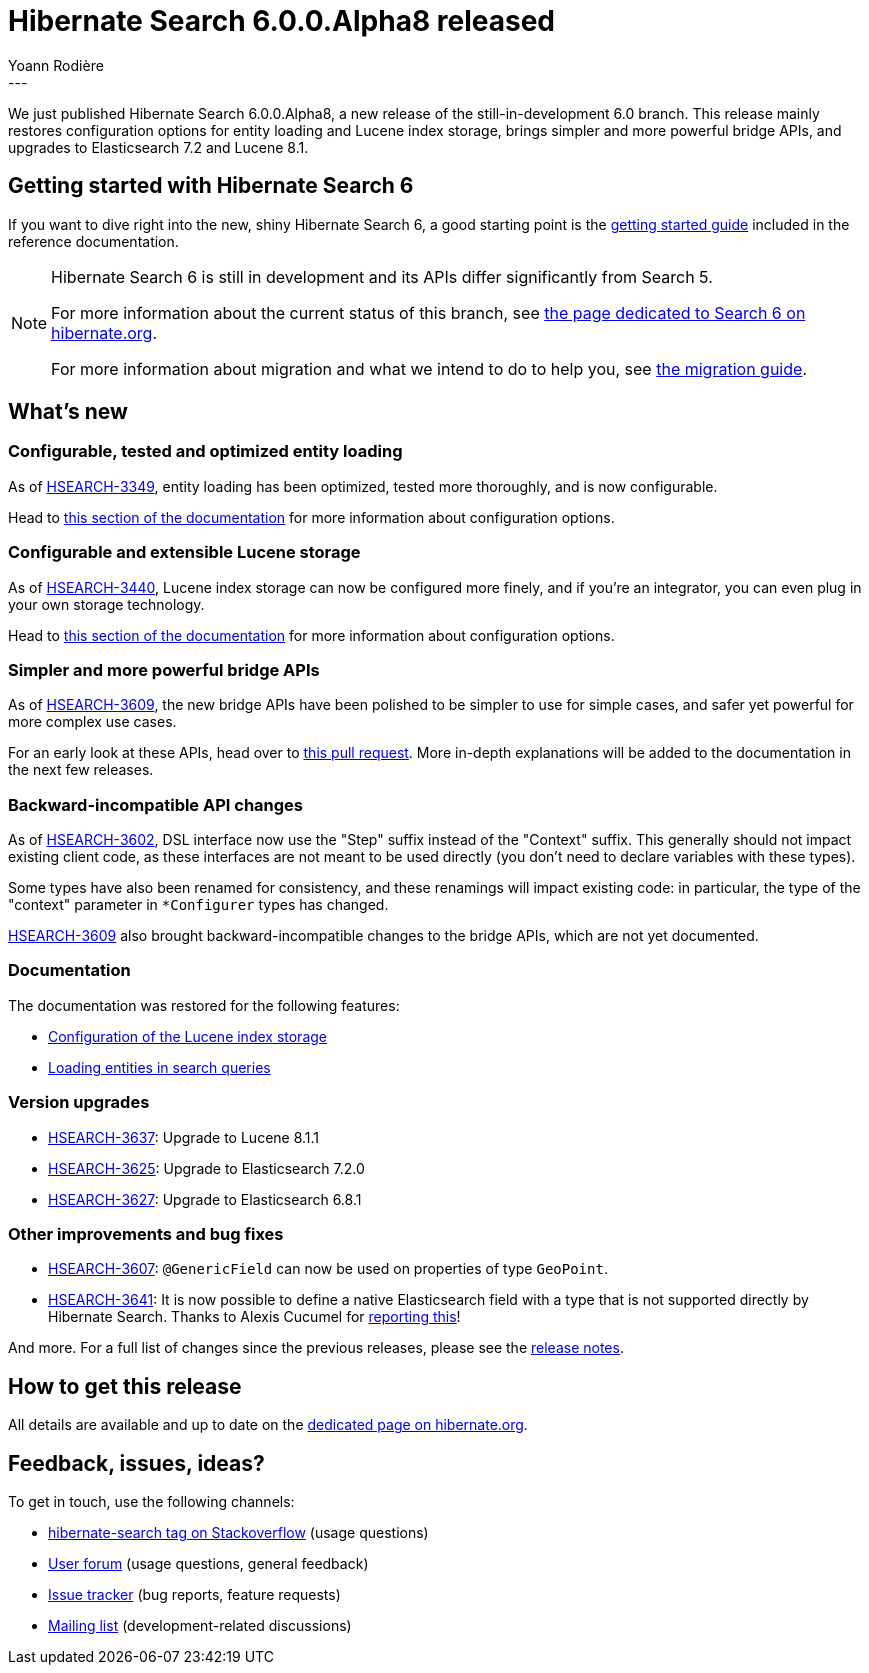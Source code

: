 = Hibernate Search 6.0.0.Alpha8 released
Yoann Rodière
:awestruct-tags: [ "Hibernate Search", "Lucene", "Elasticsearch", "Releases" ]
:awestruct-layout: blog-post
---

We just published Hibernate Search 6.0.0.Alpha8,
a new release of the still-in-development 6.0 branch.
This release mainly restores configuration options for entity loading and Lucene index storage,
brings simpler and more powerful bridge APIs,
and upgrades to Elasticsearch 7.2 and Lucene 8.1.

+++<!-- more -->+++

== Getting started with Hibernate Search 6

If you want to dive right into the new, shiny Hibernate Search 6,
a good starting point is the
https://docs.jboss.org/hibernate/search/6.0/reference/en-US/html_single/#getting-started[getting started guide]
included in the reference documentation.

[NOTE]
====
Hibernate Search 6 is still in development and its APIs differ significantly from Search 5.

For more information about the current status of this branch, see
http://hibernate.org/search/releases/6.0/#whats-new[the page dedicated to Search 6 on hibernate.org].

For more information about migration and what we intend to do to help you, see
http://hibernate.org/search/documentation/migrate/6.0/[the migration guide].
====

== What's new

=== Configurable, tested and optimized entity loading

As of https://hibernate.atlassian.net/browse/HSEARCH-3349[HSEARCH-3349],
entity loading has been optimized, tested more thoroughly,
and is now configurable.

Head to https://docs.jboss.org/hibernate/search/6.0/reference/en-US/html_single/#search-dsl-query-entity-loading-options[this section of the documentation]
for more information about configuration options.

=== Configurable and extensible Lucene storage

As of https://hibernate.atlassian.net/browse/HSEARCH-3440[HSEARCH-3440],
Lucene index storage can now be configured more finely,
and if you're an integrator, you can even plug in your own storage technology.

Head to https://docs.jboss.org/hibernate/search/6.0/reference/en-US/html_single/#backend-lucene-configuration-directory[this section of the documentation]
for more information about configuration options.

=== Simpler and more powerful bridge APIs

As of https://hibernate.atlassian.net/browse/HSEARCH-3609[HSEARCH-3609],
the new bridge APIs have been polished to be simpler to use for simple cases,
and safer yet powerful for more complex use cases.

For an early look at these APIs, head over to https://github.com/hibernate/hibernate-search/pull/2034[this pull request].
More in-depth explanations will be added to the documentation in the next few releases.

=== Backward-incompatible API changes

As of https://hibernate.atlassian.net/browse/HSEARCH-3602[HSEARCH-3602],
DSL interface now use the "Step" suffix instead of the "Context" suffix.
This generally should not impact existing client code,
as these interfaces are not meant to be used directly
(you don't need to declare variables with these types).

Some types have also been renamed for consistency,
and these renamings will impact existing code: in particular,
the type of the "context" parameter in `*Configurer` types
has changed.

https://hibernate.atlassian.net/browse/HSEARCH-3609[HSEARCH-3609]
also brought backward-incompatible changes to the bridge APIs,
which are not yet documented.

=== Documentation

The documentation was restored for the following features:

* https://docs.jboss.org/hibernate/search/6.0/reference/en-US/html_single/#backend-lucene-configuration-directory[Configuration of the Lucene index storage]
* https://docs.jboss.org/hibernate/search/6.0/reference/en-US/html_single/#search-dsl-query-entity-loading-options[Loading entities in search queries]

=== Version upgrades

* https://hibernate.atlassian.net/browse/HSEARCH-3637[HSEARCH-3637]: Upgrade to Lucene 8.1.1
* https://hibernate.atlassian.net/browse/HSEARCH-3625[HSEARCH-3625]: Upgrade to Elasticsearch 7.2.0
* https://hibernate.atlassian.net/browse/HSEARCH-3627[HSEARCH-3627]: Upgrade to Elasticsearch 6.8.1

=== Other improvements and bug fixes

* https://hibernate.atlassian.net/browse/HSEARCH-3607[HSEARCH-3607]:
`@GenericField` can now be used on properties of type `GeoPoint`.
* https://hibernate.atlassian.net/browse/HSEARCH-3641[HSEARCH-3641]:
It is now possible to define a native Elasticsearch field with a type
that is not supported directly by Hibernate Search.
Thanks to Alexis Cucumel for https://discourse.hibernate.org/t/hibernate-search-6-suggesters-completion-type/2978[reporting this]!

And more. For a full list of changes since the previous releases,
please see the https://hibernate.atlassian.net/secure/ReleaseNote.jspa?projectId=10061&version=31782[release notes].

== How to get this release

All details are available and up to date on the http://hibernate.org/search/releases/6.0/#get-it[dedicated page on hibernate.org].

== Feedback, issues, ideas?

To get in touch, use the following channels:

* http://stackoverflow.com/questions/tagged/hibernate-search[hibernate-search tag on Stackoverflow] (usage questions)
* https://discourse.hibernate.org/c/hibernate-search[User forum] (usage questions, general feedback)
* https://hibernate.atlassian.net/browse/HSEARCH[Issue tracker] (bug reports, feature requests)
* http://lists.jboss.org/pipermail/hibernate-dev/[Mailing list] (development-related discussions)
